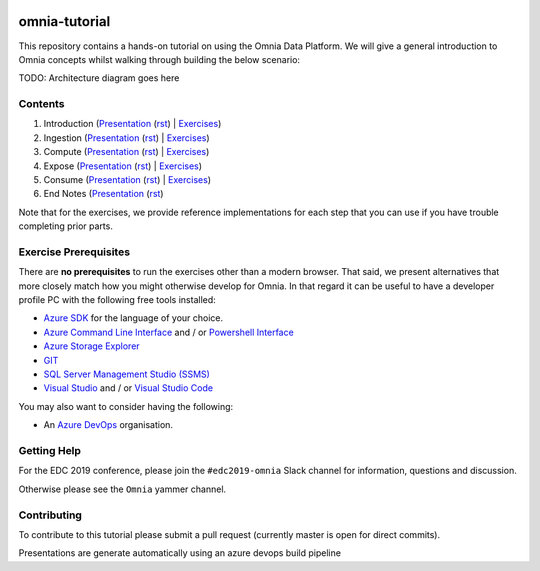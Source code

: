 .. image:: https://dev.azure.com/mhew/omnia-tutorial/_apis/build/status/omnia-tutorial?branchName=master
   :target: https://dev.azure.com/mhew/omnia-tutorial/_build/latest?definitionId=10&branchName=master

omnia-tutorial
==============

This repository contains a hands-on tutorial on using the Omnia Data Platform.
We will give a general introduction to Omnia concepts whilst walking through 
building the below scenario:

TODO: Architecture diagram goes here

Contents
--------

#. Introduction (`Presentation <https://mhewstoragev2.z16.web.core.windows.net/introduction/index.html>`__ (`rst </docs/presentations/introduction.rst>`__) | `Exercises </docs/exercises/introduction.rst>`__)
#. Ingestion (`Presentation <https://mhewstoragev2.z16.web.core.windows.net/ingest/index.html>`__ (`rst </docs/presentations/ingest.rst>`__) | `Exercises </docs/exercises/ingestion.rst>`__)
#. Compute (`Presentation <https://mhewstoragev2.z16.web.core.windows.net/compute/index.html>`__ (`rst </docs/presentations/compute.rst>`__) | `Exercises </docs/exercises/compute.rst>`__)
#. Expose (`Presentation <https://mhewstoragev2.z16.web.core.windows.net/expose/index.html>`__ (`rst </docs/presentations/expose.rst>`__) | `Exercises </docs/exercises/expose.rst>`__)
#. Consume (`Presentation <https://mhewstoragev2.z16.web.core.windows.net/consume/index.html>`__ (`rst </docs/presentations/consume.rst>`__) | `Exercises </docs/exercises/consume.rst>`__)
#. End Notes (`Presentation <https://mhewstoragev2.z16.web.core.windows.net/endnotes/index.html>`__ (`rst </docs/presentations/endnotes.rst>`__)

Note that for the exercises, we provide reference implementations for each step that you can use if you have trouble completing prior parts.

Exercise Prerequisites
----------------------

There are **no prerequisites** to run the exercises other than a modern browser. That said, we present alternatives that more closely match how you might otherwise develop for Omnia. In that regard it can be useful to have a developer profile PC with the following free tools installed: 

* `Azure SDK <https://azure.microsoft.com/en-us/downloads/>`__ for the language of your choice.
* `Azure Command Line Interface <https://docs.microsoft.com/en-us/cli/azure/install-azure-cli?view=azure-cli-latest>`__ and / or `Powershell Interface <https://docs.microsoft.com/en-us/cli/azure/install-azure-cli?view=azure-cli-latest>`__
* `Azure Storage Explorer <https://azure.microsoft.com/en-us/features/storage-explorer/>`__
* `GIT <https://git-scm.com/downloads>`__
* `SQL Server Management Studio (SSMS) <https://docs.microsoft.com/en-us/sql/ssms/download-sql-server-management-studio-ssms?view=sql-server-2017>`__
* `Visual Studio <https://visualstudio.microsoft.com/vs/>`__ and / or `Visual Studio Code <https://code.visualstudio.com/>`__

You may also want to consider having the following:

* An `Azure DevOps <https://dev.azure.com>`__ organisation.


Getting Help
------------
For the EDC 2019 conference, please join the ``#edc2019-omnia`` Slack channel for information, questions and discussion.

Otherwise please see the ``Omnia`` yammer channel.

Contributing
------------
To contribute to this tutorial please submit a pull request (currently master is open for direct commits).

Presentations are generate automatically using an azure devops build pipeline
